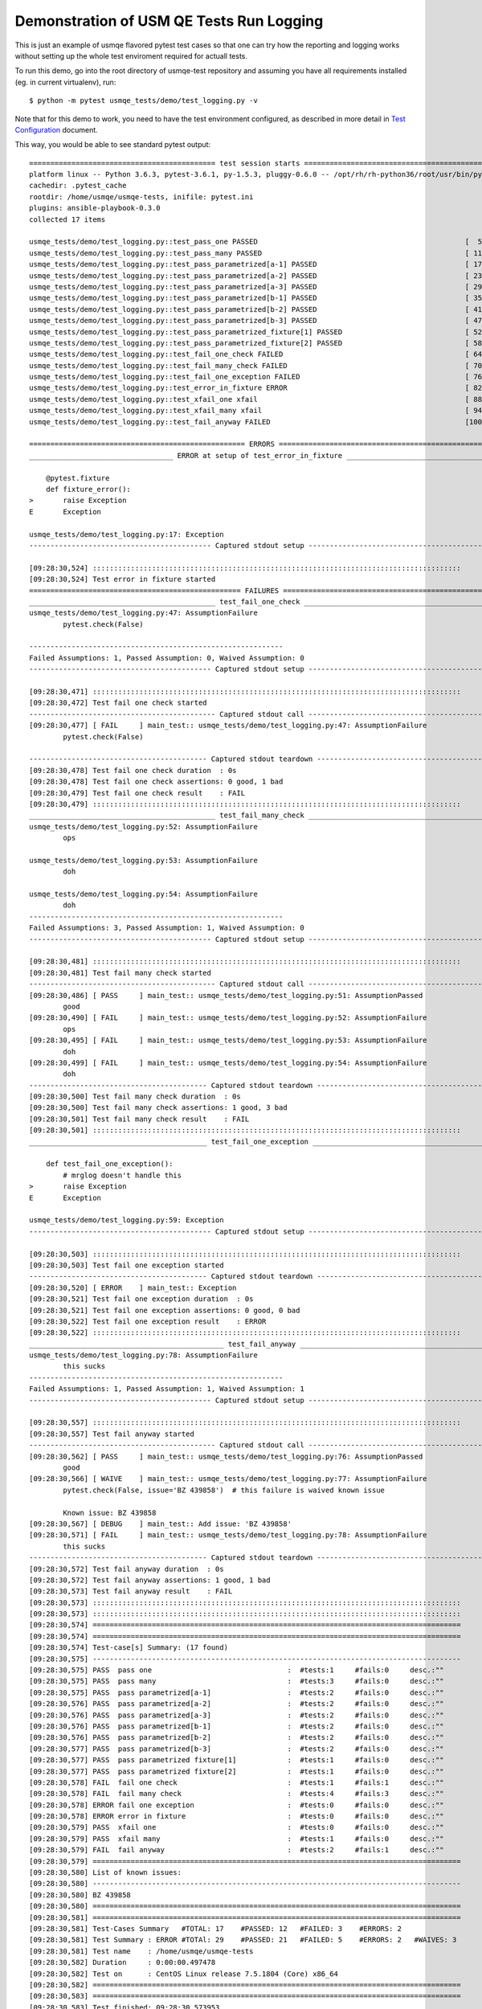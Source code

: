 Demonstration of USM QE Tests Run Logging
=========================================

This is just an example of usmqe flavored pytest test cases so that one can
try how the reporting and logging works without setting up the whole test
enviroment required for actuall tests.

To run this demo, go into the root directory of usmqe-test repository and
assuming you have all requirements installed (eg. in current virtualenv), run::

    $ python -m pytest usmqe_tests/demo/test_logging.py -v

Note that for this demo to work, you need to have the test environment
configured, as described in more detail in `Test Configuration`_ document.

This way, you would be able to see standard pytest output::

    ============================================ test session starts =============================================
    platform linux -- Python 3.6.3, pytest-3.6.1, py-1.5.3, pluggy-0.6.0 -- /opt/rh/rh-python36/root/usr/bin/python
    cachedir: .pytest_cache
    rootdir: /home/usmqe/usmqe-tests, inifile: pytest.ini
    plugins: ansible-playbook-0.3.0
    collected 17 items

    usmqe_tests/demo/test_logging.py::test_pass_one PASSED                                                 [  5%]
    usmqe_tests/demo/test_logging.py::test_pass_many PASSED                                                [ 11%]
    usmqe_tests/demo/test_logging.py::test_pass_parametrized[a-1] PASSED                                   [ 17%]
    usmqe_tests/demo/test_logging.py::test_pass_parametrized[a-2] PASSED                                   [ 23%]
    usmqe_tests/demo/test_logging.py::test_pass_parametrized[a-3] PASSED                                   [ 29%]
    usmqe_tests/demo/test_logging.py::test_pass_parametrized[b-1] PASSED                                   [ 35%]
    usmqe_tests/demo/test_logging.py::test_pass_parametrized[b-2] PASSED                                   [ 41%]
    usmqe_tests/demo/test_logging.py::test_pass_parametrized[b-3] PASSED                                   [ 47%]
    usmqe_tests/demo/test_logging.py::test_pass_parametrized_fixture[1] PASSED                             [ 52%]
    usmqe_tests/demo/test_logging.py::test_pass_parametrized_fixture[2] PASSED                             [ 58%]
    usmqe_tests/demo/test_logging.py::test_fail_one_check FAILED                                           [ 64%]
    usmqe_tests/demo/test_logging.py::test_fail_many_check FAILED                                          [ 70%]
    usmqe_tests/demo/test_logging.py::test_fail_one_exception FAILED                                       [ 76%]
    usmqe_tests/demo/test_logging.py::test_error_in_fixture ERROR                                          [ 82%]
    usmqe_tests/demo/test_logging.py::test_xfail_one xfail                                                 [ 88%]
    usmqe_tests/demo/test_logging.py::test_xfail_many xfail                                                [ 94%]
    usmqe_tests/demo/test_logging.py::test_fail_anyway FAILED                                              [100%]

    =================================================== ERRORS ===================================================
    __________________________________ ERROR at setup of test_error_in_fixture ___________________________________

        @pytest.fixture
        def fixture_error():
    >       raise Exception
    E       Exception

    usmqe_tests/demo/test_logging.py:17: Exception
    ------------------------------------------- Captured stdout setup --------------------------------------------

    [09:28:30,524] :::::::::::::::::::::::::::::::::::::::::::::::::::::::::::::::::::::::::::::::::::::::
    [09:28:30,524] Test error in fixture started
    ================================================== FAILURES ==================================================
    ____________________________________________ test_fail_one_check _____________________________________________
    usmqe_tests/demo/test_logging.py:47: AssumptionFailure
            pytest.check(False)

    ------------------------------------------------------------
    Failed Assumptions: 1, Passed Assumption: 0, Waived Assumption: 0
    ------------------------------------------- Captured stdout setup --------------------------------------------

    [09:28:30,471] :::::::::::::::::::::::::::::::::::::::::::::::::::::::::::::::::::::::::::::::::::::::
    [09:28:30,472] Test fail one check started
    -------------------------------------------- Captured stdout call --------------------------------------------
    [09:28:30,477] [ FAIL     ] main_test:: usmqe_tests/demo/test_logging.py:47: AssumptionFailure
            pytest.check(False)

    ------------------------------------------ Captured stdout teardown ------------------------------------------
    [09:28:30,478] Test fail one check duration  : 0s
    [09:28:30,478] Test fail one check assertions: 0 good, 1 bad
    [09:28:30,479] Test fail one check result    : FAIL
    [09:28:30,479] :::::::::::::::::::::::::::::::::::::::::::::::::::::::::::::::::::::::::::::::::::::::
    ____________________________________________ test_fail_many_check ____________________________________________
    usmqe_tests/demo/test_logging.py:52: AssumptionFailure
            ops

    usmqe_tests/demo/test_logging.py:53: AssumptionFailure
            doh

    usmqe_tests/demo/test_logging.py:54: AssumptionFailure
            doh
    ------------------------------------------------------------
    Failed Assumptions: 3, Passed Assumption: 1, Waived Assumption: 0
    ------------------------------------------- Captured stdout setup --------------------------------------------

    [09:28:30,481] :::::::::::::::::::::::::::::::::::::::::::::::::::::::::::::::::::::::::::::::::::::::
    [09:28:30,481] Test fail many check started
    -------------------------------------------- Captured stdout call --------------------------------------------
    [09:28:30,486] [ PASS     ] main_test:: usmqe_tests/demo/test_logging.py:51: AssumptionPassed
            good
    [09:28:30,490] [ FAIL     ] main_test:: usmqe_tests/demo/test_logging.py:52: AssumptionFailure
            ops
    [09:28:30,495] [ FAIL     ] main_test:: usmqe_tests/demo/test_logging.py:53: AssumptionFailure
            doh
    [09:28:30,499] [ FAIL     ] main_test:: usmqe_tests/demo/test_logging.py:54: AssumptionFailure
            doh
    ------------------------------------------ Captured stdout teardown ------------------------------------------
    [09:28:30,500] Test fail many check duration  : 0s
    [09:28:30,500] Test fail many check assertions: 1 good, 3 bad
    [09:28:30,501] Test fail many check result    : FAIL
    [09:28:30,501] :::::::::::::::::::::::::::::::::::::::::::::::::::::::::::::::::::::::::::::::::::::::
    __________________________________________ test_fail_one_exception ___________________________________________

        def test_fail_one_exception():
            # mrglog doesn't handle this
    >       raise Exception
    E       Exception

    usmqe_tests/demo/test_logging.py:59: Exception
    ------------------------------------------- Captured stdout setup --------------------------------------------

    [09:28:30,503] :::::::::::::::::::::::::::::::::::::::::::::::::::::::::::::::::::::::::::::::::::::::
    [09:28:30,503] Test fail one exception started
    ------------------------------------------ Captured stdout teardown ------------------------------------------
    [09:28:30,520] [ ERROR    ] main_test:: Exception
    [09:28:30,521] Test fail one exception duration  : 0s
    [09:28:30,521] Test fail one exception assertions: 0 good, 0 bad
    [09:28:30,522] Test fail one exception result    : ERROR
    [09:28:30,522] :::::::::::::::::::::::::::::::::::::::::::::::::::::::::::::::::::::::::::::::::::::::
    ______________________________________________ test_fail_anyway ______________________________________________
    usmqe_tests/demo/test_logging.py:78: AssumptionFailure
            this sucks
    ------------------------------------------------------------
    Failed Assumptions: 1, Passed Assumption: 1, Waived Assumption: 1
    ------------------------------------------- Captured stdout setup --------------------------------------------

    [09:28:30,557] :::::::::::::::::::::::::::::::::::::::::::::::::::::::::::::::::::::::::::::::::::::::
    [09:28:30,557] Test fail anyway started
    -------------------------------------------- Captured stdout call --------------------------------------------
    [09:28:30,562] [ PASS     ] main_test:: usmqe_tests/demo/test_logging.py:76: AssumptionPassed
            good
    [09:28:30,566] [ WAIVE    ] main_test:: usmqe_tests/demo/test_logging.py:77: AssumptionFailure
            pytest.check(False, issue='BZ 439858')  # this failure is waived known issue

            Known issue: BZ 439858
    [09:28:30,567] [ DEBUG    ] main_test:: Add issue: 'BZ 439858'
    [09:28:30,571] [ FAIL     ] main_test:: usmqe_tests/demo/test_logging.py:78: AssumptionFailure
            this sucks
    ------------------------------------------ Captured stdout teardown ------------------------------------------
    [09:28:30,572] Test fail anyway duration  : 0s
    [09:28:30,572] Test fail anyway assertions: 1 good, 1 bad
    [09:28:30,573] Test fail anyway result    : FAIL
    [09:28:30,573] :::::::::::::::::::::::::::::::::::::::::::::::::::::::::::::::::::::::::::::::::::::::
    [09:28:30,573] :::::::::::::::::::::::::::::::::::::::::::::::::::::::::::::::::::::::::::::::::::::::
    [09:28:30,574] =======================================================================================
    [09:28:30,574] =======================================================================================
    [09:28:30,574] Test-case[s] Summary: (17 found)
    [09:28:30,575] ---------------------------------------------------------------------------------------
    [09:28:30,575] PASS  pass one                                :  #tests:1     #fails:0     desc.:""
    [09:28:30,575] PASS  pass many                               :  #tests:3     #fails:0     desc.:""
    [09:28:30,575] PASS  pass parametrized[a-1]                  :  #tests:2     #fails:0     desc.:""
    [09:28:30,576] PASS  pass parametrized[a-2]                  :  #tests:2     #fails:0     desc.:""
    [09:28:30,576] PASS  pass parametrized[a-3]                  :  #tests:2     #fails:0     desc.:""
    [09:28:30,576] PASS  pass parametrized[b-1]                  :  #tests:2     #fails:0     desc.:""
    [09:28:30,576] PASS  pass parametrized[b-2]                  :  #tests:2     #fails:0     desc.:""
    [09:28:30,577] PASS  pass parametrized[b-3]                  :  #tests:2     #fails:0     desc.:""
    [09:28:30,577] PASS  pass parametrized fixture[1]            :  #tests:1     #fails:0     desc.:""
    [09:28:30,577] PASS  pass parametrized fixture[2]            :  #tests:1     #fails:0     desc.:""
    [09:28:30,578] FAIL  fail one check                          :  #tests:1     #fails:1     desc.:""
    [09:28:30,578] FAIL  fail many check                         :  #tests:4     #fails:3     desc.:""
    [09:28:30,578] ERROR fail one exception                      :  #tests:0     #fails:0     desc.:""
    [09:28:30,578] ERROR error in fixture                        :  #tests:0     #fails:0     desc.:""
    [09:28:30,579] PASS  xfail one                               :  #tests:0     #fails:0     desc.:""
    [09:28:30,579] PASS  xfail many                              :  #tests:1     #fails:0     desc.:""
    [09:28:30,579] FAIL  fail anyway                             :  #tests:2     #fails:1     desc.:""
    [09:28:30,579] =======================================================================================
    [09:28:30,580] List of known issues:
    [09:28:30,580] ---------------------------------------------------------------------------------------
    [09:28:30,580] BZ 439858
    [09:28:30,580] =======================================================================================
    [09:28:30,581] =======================================================================================
    [09:28:30,581] Test-Cases Summary   #TOTAL: 17    #PASSED: 12   #FAILED: 3    #ERRORS: 2
    [09:28:30,581] Test Summary : ERROR #TOTAl: 29    #PASSED: 21   #FAILED: 5    #ERRORS: 2   #WAIVES: 3
    [09:28:30,581] Test name    : /home/usmqe/usmqe-tests
    [09:28:30,582] Duration     : 0:00:00.497478
    [09:28:30,582] Test on      : CentOS Linux release 7.5.1804 (Core) x86_64
    [09:28:30,582] =======================================================================================
    [09:28:30,583] =======================================================================================
    [09:28:30,583] Test finished: 09:28:30,573953
    ========================== 4 failed, 10 passed, 2 xfailed, 1 error in 0.37 seconds ===========================

Full mrglog_ log report is placed into ``logs/testlog.txt`` file::

    $ tail logs/testlog.txt
    [09:28:30,580] =======================================================================================
    [09:28:30,581] =======================================================================================
    [09:28:30,581] Test-Cases Summary   #TOTAL: 17    #PASSED: 12   #FAILED: 3    #ERRORS: 2
    [09:28:30,581] Test Summary : ERROR #TOTAl: 29    #PASSED: 21   #FAILED: 5    #ERRORS: 2   #WAIVES: 3
    [09:28:30,581] Test name    : /home/usmqe/usmqe-tests
    [09:28:30,582] Duration     : 0:00:00.497478
    [09:28:30,582] Test on      : CentOS Linux release 7.5.1804 (Core) x86_64
    [09:28:30,582] =======================================================================================
    [09:28:30,583] =======================================================================================
    [09:28:30,583] Test finished: 09:28:30,573953


.. _`Test Configuration`: https://github.com/usmqe/usmqe-tests/blob/master/docs/test_configuration.rst
.. _mrglog: https://github.com/ltrilety/mrglog
